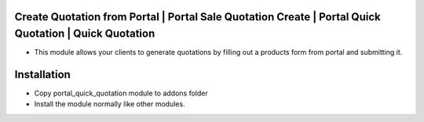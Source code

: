 Create Quotation from Portal | Portal Sale Quotation Create | Portal Quick Quotation | Quick Quotation
=========================================================================
- This module allows your clients to generate quotations by filling out a products form from portal and submitting it.

Installation
============
- Copy portal_quick_quotation module to addons folder
- Install the module normally like other modules.
